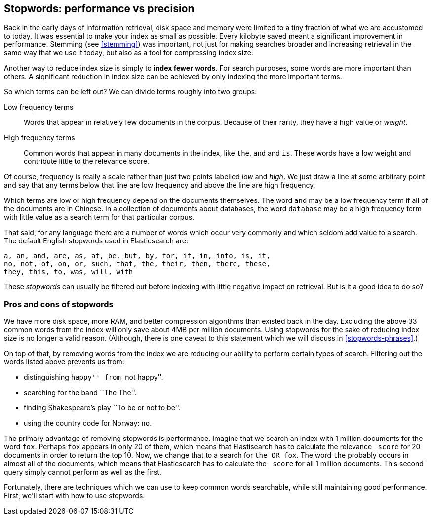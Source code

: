 [[stopwords]]
== Stopwords: performance vs precision

Back in the early days of information retrieval,  disk space and memory were
limited to a tiny fraction of what we are accustomed to today. It was
essential to make your index as small as possible.  Every kilobyte saved meant
a significant improvement in performance. Stemming (see <<stemming>>) was
important, not just for making searches broader and increasing retrieval in
the same way that we use it today, but also as a tool for compressing index
size.

Another way to reduce index size is simply to *index fewer words*.  For search
purposes, some words are more important than others. A significant reduction
in index size can be achieved by only indexing the more important terms.

So which terms can be left out?  We can divide terms roughly into two groups:

Low frequency terms::

Words that appear in relatively few documents in the corpus.  Because of their
rarity, they have a high value or _weight_.

High frequency terms::

Common words that appear in many documents in the index, like `the`, `and` and
`is`. These words  have a low weight and contribute little to the relevance
score.

**********************************************

Of course, frequency is really a scale rather than just two points labelled
_low_ and _high_. We just draw a line at some arbitrary point and say that any
terms below that line are low frequency and above the line are high frequency.

**********************************************

Which terms are low or high frequency depend on the documents themselves.  The
word `and` may be a low frequency term if all of the documents are in Chinese.
In a collection of documents about databases, the word `database` may be a
high frequency term with little value as a search term for that particular
corpus.

That said, for any language there are a number of words which occur very
commonly and which seldom add value to a search.  The default English
stopwords used in Elasticsearch are:

    a, an, and, are, as, at, be, but, by, for, if, in, into, is, it,
    no, not, of, on, or, such, that, the, their, then, there, these,
    they, this, to, was, will, with

These _stopwords_ can usually be filtered out before indexing with little
negative impact on retrieval. But is it a good idea to do so?

[[pros-cons-stopwords]]
[float]
=== Pros and cons of stopwords

We have more disk space, more RAM, and better compression algorithms than
existed back in the day. Excluding the above 33 common words from the index
will only save about 4MB per million documents.  Using stopwords for the sake
of reducing index size is no longer a valid reason. (Although, there is one
caveat to this statement which we will discuss in <<stopwords-phrases>>.)

On top of that, by removing words from the index we are reducing our ability
to perform certain types of search.  Filtering out the words listed above
prevents us from:

* distinguishing ``happy'' from ``not happy''.
* searching for the band ``The The''.
* finding Shakespeare's play ``To be or not to be''.
* using the country code for Norway: `no`.

The primary advantage of removing stopwords is performance.  Imagine that we
search an index with 1 million documents for the word `fox`.  Perhaps `fox`
appears in only 20 of them, which means that Elastisearch has to calculate the
relevance `_score` for 20 documents in order to return the top 10. Now, we
change that to a search for `the OR fox`. The word `the` probably occurs in
almost all of the documents, which means that Elasticsearch has to calculate
the `_score` for all 1 million documents.  This second query simply cannot
perform as well as the first.

Fortunately, there are techniques which we can use to keep common words
searchable, while still maintaining good performance. First, we'll start with
how to use stopwords.



